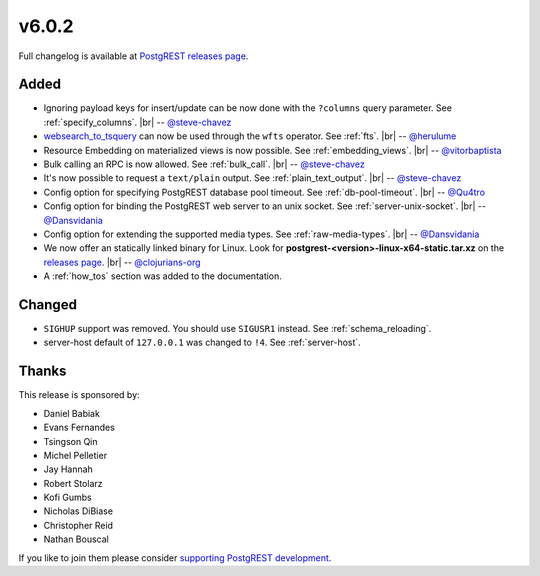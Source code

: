 .. |br| raw:: html

   <br />

v6.0.2
======

Full changelog is available at `PostgREST releases page <https://github.com/PostgREST/postgrest/releases>`_.

Added
-----

* Ignoring payload keys for insert/update can be now done with the ``?columns`` query parameter. See :ref:`specify_columns`.
  |br| -- `@steve-chavez <https://github.com/steve-chavez>`_

* `websearch_to_tsquery <https://www.postgresql.org/docs/11/functions-textsearch.html#id-1.5.8.18.8.2.2.7.1.1>`_ can now be used
  through the ``wfts`` operator. See :ref:`fts`.
  |br| -- `@herulume <https://github.com/herulume>`_

* Resource Embedding on materialized views is now possible. See :ref:`embedding_views`.
  |br| -- `@vitorbaptista <https://github.com/vitorbaptista>`_

* Bulk calling an RPC is now allowed. See :ref:`bulk_call`.
  |br| -- `@steve-chavez <https://github.com/steve-chavez>`_

* It's now possible to request a ``text/plain`` output. See :ref:`plain_text_output`.
  |br| -- `@steve-chavez <https://github.com/steve-chavez>`_

* Config option for specifying PostgREST database pool timeout. See :ref:`db-pool-timeout`.
  |br| -- `@Qu4tro <https://github.com/Qu4tro>`_

* Config option for binding the PostgREST web server to an unix socket. See :ref:`server-unix-socket`.
  |br| -- `@Dansvidania <https://github.com/Dansvidania>`_

* Config option for extending the supported media types. See :ref:`raw-media-types`.
  |br| -- `@Dansvidania <https://github.com/Dansvidania>`_

* We now offer an statically linked binary for Linux. Look for **postgrest-<version>-linux-x64-static.tar.xz** on the
  `releases page <https://github.com/PostgREST/postgrest/releases>`_.
  |br| -- `@clojurians-org <https://github.com/clojurians-org>`_

* A :ref:`how_tos` section was added to the documentation.

Changed
-------

* ``SIGHUP`` support was removed. You should use ``SIGUSR1`` instead. See :ref:`schema_reloading`.

* server-host default of ``127.0.0.1`` was changed to ``!4``. See :ref:`server-host`.

Thanks
------

This release is sponsored by:

.. image:: ../_static/cybertec.png
  :target: https://www.cybertec-postgresql.com/en/
  :width:  13em

.. image:: ../_static/2ndquadrant.png
  :target: https://www.2ndquadrant.com/en/?utm_campaign=External%20Websites&utm_source=PostgREST&utm_medium=Logo
  :width:  13em

.. image:: ../_static/retool.png
  :target: https://tryretool.com/?utm_source=sponsor&utm_campaign=postgrest
  :width:  13em

* Daniel Babiak
* Evans Fernandes
* Tsingson Qin
* Michel Pelletier
* Jay Hannah
* Robert Stolarz
* Kofi Gumbs
* Nicholas DiBiase
* Christopher Reid
* Nathan Bouscal

If you like to join them please consider `supporting PostgREST development <https://github.com/PostgREST/postgrest#supporting-development>`_.
